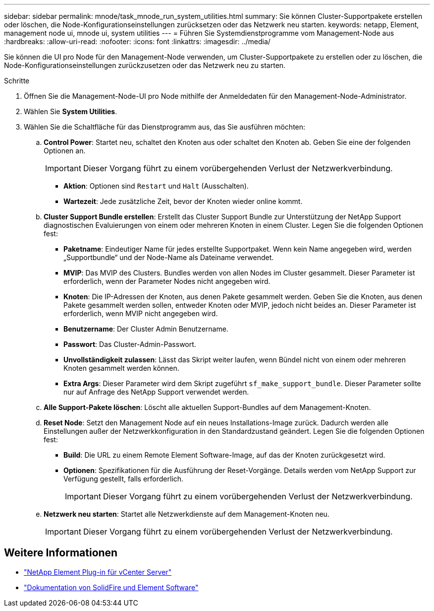 ---
sidebar: sidebar 
permalink: mnode/task_mnode_run_system_utilities.html 
summary: Sie können Cluster-Supportpakete erstellen oder löschen, die Node-Konfigurationseinstellungen zurücksetzen oder das Netzwerk neu starten. 
keywords: netapp, Element, management node ui, mnode ui, system utilities 
---
= Führen Sie Systemdienstprogramme vom Management-Node aus
:hardbreaks:
:allow-uri-read: 
:nofooter: 
:icons: font
:linkattrs: 
:imagesdir: ../media/


[role="lead"]
Sie können die UI pro Node für den Management-Node verwenden, um Cluster-Supportpakete zu erstellen oder zu löschen, die Node-Konfigurationseinstellungen zurückzusetzen oder das Netzwerk neu zu starten.

.Schritte
. Öffnen Sie die Management-Node-UI pro Node mithilfe der Anmeldedaten für den Management-Node-Administrator.
. Wählen Sie *System Utilities*.
. Wählen Sie die Schaltfläche für das Dienstprogramm aus, das Sie ausführen möchten:
+
.. *Control Power*: Startet neu, schaltet den Knoten aus oder schaltet den Knoten ab. Geben Sie eine der folgenden Optionen an.
+

IMPORTANT: Dieser Vorgang führt zu einem vorübergehenden Verlust der Netzwerkverbindung.

+
*** *Aktion*: Optionen sind `Restart` und `Halt` (Ausschalten).
*** *Wartezeit*: Jede zusätzliche Zeit, bevor der Knoten wieder online kommt.


.. *Cluster Support Bundle erstellen*: Erstellt das Cluster Support Bundle zur Unterstützung der NetApp Support diagnostischen Evaluierungen von einem oder mehreren Knoten in einem Cluster. Legen Sie die folgenden Optionen fest:
+
*** *Paketname*: Eindeutiger Name für jedes erstellte Supportpaket. Wenn kein Name angegeben wird, werden „Supportbundle“ und der Node-Name als Dateiname verwendet.
*** *MVIP*: Das MVIP des Clusters. Bundles werden von allen Nodes im Cluster gesammelt. Dieser Parameter ist erforderlich, wenn der Parameter Nodes nicht angegeben wird.
*** *Knoten*: Die IP-Adressen der Knoten, aus denen Pakete gesammelt werden. Geben Sie die Knoten, aus denen Pakete gesammelt werden sollen, entweder Knoten oder MVIP, jedoch nicht beides an. Dieser Parameter ist erforderlich, wenn MVIP nicht angegeben wird.
*** *Benutzername*: Der Cluster Admin Benutzername.
*** *Passwort*: Das Cluster-Admin-Passwort.
*** *Unvollständigkeit zulassen*: Lässt das Skript weiter laufen, wenn Bündel nicht von einem oder mehreren Knoten gesammelt werden können.
*** *Extra Args*: Dieser Parameter wird dem Skript zugeführt `sf_make_support_bundle`. Dieser Parameter sollte nur auf Anfrage des NetApp Support verwendet werden.


.. *Alle Support-Pakete löschen*: Löscht alle aktuellen Support-Bundles auf dem Management-Knoten.
.. *Reset Node*: Setzt den Management Node auf ein neues Installations-Image zurück. Dadurch werden alle Einstellungen außer der Netzwerkkonfiguration in den Standardzustand geändert. Legen Sie die folgenden Optionen fest:
+
*** *Build*: Die URL zu einem Remote Element Software-Image, auf das der Knoten zurückgesetzt wird.
*** *Optionen*: Spezifikationen für die Ausführung der Reset-Vorgänge. Details werden vom NetApp Support zur Verfügung gestellt, falls erforderlich.
+

IMPORTANT: Dieser Vorgang führt zu einem vorübergehenden Verlust der Netzwerkverbindung.



.. *Netzwerk neu starten*: Startet alle Netzwerkdienste auf dem Management-Knoten neu.
+

IMPORTANT: Dieser Vorgang führt zu einem vorübergehenden Verlust der Netzwerkverbindung.





[discrete]
== Weitere Informationen

* https://docs.netapp.com/us-en/vcp/index.html["NetApp Element Plug-in für vCenter Server"^]
* https://docs.netapp.com/us-en/element-software/index.html["Dokumentation von SolidFire und Element Software"]

